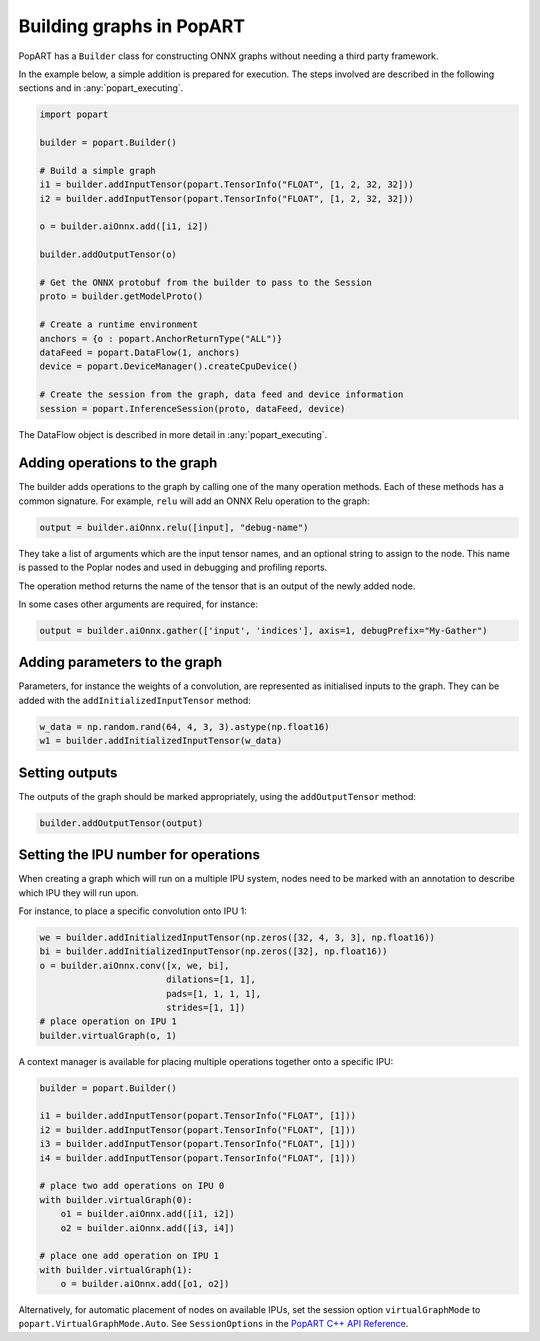 .. _popart_building:

Building graphs in PopART
-------------------------

PopART has a ``Builder`` class for constructing ONNX graphs without needing a third
party framework.

In the example below, a simple addition is prepared for execution. The steps involved are
described in the following sections and in :any:`popart_executing`.

.. code-block:: python

  import popart

  builder = popart.Builder()

  # Build a simple graph
  i1 = builder.addInputTensor(popart.TensorInfo("FLOAT", [1, 2, 32, 32]))
  i2 = builder.addInputTensor(popart.TensorInfo("FLOAT", [1, 2, 32, 32]))

  o = builder.aiOnnx.add([i1, i2])

  builder.addOutputTensor(o)

  # Get the ONNX protobuf from the builder to pass to the Session
  proto = builder.getModelProto()

  # Create a runtime environment
  anchors = {o : popart.AnchorReturnType("ALL")}
  dataFeed = popart.DataFlow(1, anchors)
  device = popart.DeviceManager().createCpuDevice()

  # Create the session from the graph, data feed and device information
  session = popart.InferenceSession(proto, dataFeed, device)

The DataFlow object is described in more detail in :any:`popart_executing`.

Adding operations to the graph
~~~~~~~~~~~~~~~~~~~~~~~~~~~~~~

The builder adds operations to the graph by calling one of the many
operation methods.  Each of these methods has a common signature.
For example, ``relu`` will add an ONNX Relu operation
to the graph:

.. code-block:: python

  output = builder.aiOnnx.relu([input], "debug-name")

They take a list of arguments which are the input tensor names, and an optional
string to assign to the node. This name is passed to the Poplar nodes and used
in debugging and profiling reports.

The operation method returns the name of the tensor that is an output of the newly added node.

In some cases other arguments are required, for instance:

.. code-block:: python

  output = builder.aiOnnx.gather(['input', 'indices'], axis=1, debugPrefix="My-Gather")

Adding parameters to the graph
~~~~~~~~~~~~~~~~~~~~~~~~~~~~~~

Parameters, for instance the weights of a convolution, are represented as
initialised inputs to the graph.  They can be added with the
``addInitializedInputTensor`` method:

.. code-block:: python

  w_data = np.random.rand(64, 4, 3, 3).astype(np.float16)
  w1 = builder.addInitializedInputTensor(w_data)

Setting outputs
~~~~~~~~~~~~~~~

The outputs of the graph should be marked appropriately, using the
``addOutputTensor`` method:

.. code-block:: python

  builder.addOutputTensor(output)

Setting the IPU number for operations
~~~~~~~~~~~~~~~~~~~~~~~~~~~~~~~~~~~~~

When creating a graph which will run on a multiple IPU system, nodes need
to be marked with an annotation to describe which IPU they will run upon.

For instance, to place a specific convolution onto IPU 1:

.. code-block:: python

  we = builder.addInitializedInputTensor(np.zeros([32, 4, 3, 3], np.float16))
  bi = builder.addInitializedInputTensor(np.zeros([32], np.float16))
  o = builder.aiOnnx.conv([x, we, bi],
                          dilations=[1, 1],
                          pads=[1, 1, 1, 1],
                          strides=[1, 1])
  # place operation on IPU 1
  builder.virtualGraph(o, 1)


A context manager is available for placing multiple operations together onto a
specific IPU:

.. code-block:: python

  builder = popart.Builder()

  i1 = builder.addInputTensor(popart.TensorInfo("FLOAT", [1]))
  i2 = builder.addInputTensor(popart.TensorInfo("FLOAT", [1]))
  i3 = builder.addInputTensor(popart.TensorInfo("FLOAT", [1]))
  i4 = builder.addInputTensor(popart.TensorInfo("FLOAT", [1]))

  # place two add operations on IPU 0
  with builder.virtualGraph(0):
      o1 = builder.aiOnnx.add([i1, i2])
      o2 = builder.aiOnnx.add([i3, i4])

  # place one add operation on IPU 1
  with builder.virtualGraph(1):
      o = builder.aiOnnx.add([o1, o2])

Alternatively, for automatic placement of nodes on available IPUs, set the
session option ``virtualGraphMode`` to ``popart.VirtualGraphMode.Auto``.
See ``SessionOptions`` in the
`PopART C++ API Reference <https://documents.graphcore.ai/documents/UG11/latest>`_.
